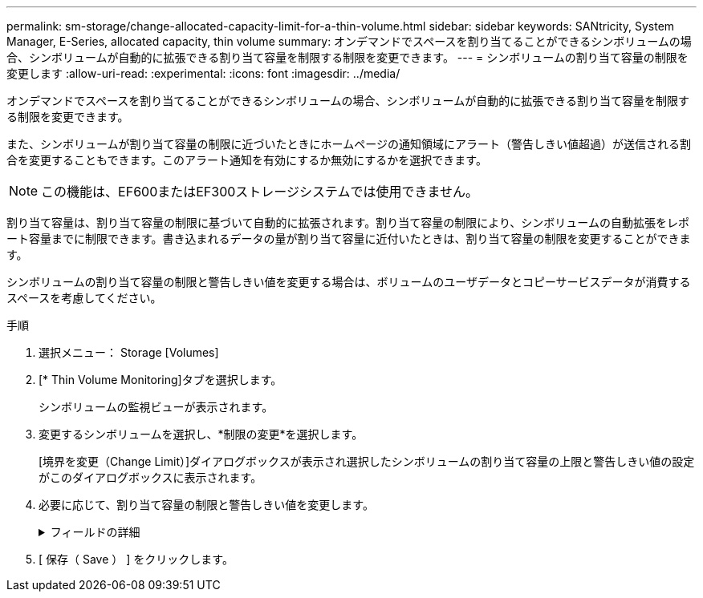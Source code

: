 ---
permalink: sm-storage/change-allocated-capacity-limit-for-a-thin-volume.html 
sidebar: sidebar 
keywords: SANtricity, System Manager, E-Series, allocated capacity, thin volume 
summary: オンデマンドでスペースを割り当てることができるシンボリュームの場合、シンボリュームが自動的に拡張できる割り当て容量を制限する制限を変更できます。 
---
= シンボリュームの割り当て容量の制限を変更します
:allow-uri-read: 
:experimental: 
:icons: font
:imagesdir: ../media/


[role="lead"]
オンデマンドでスペースを割り当てることができるシンボリュームの場合、シンボリュームが自動的に拡張できる割り当て容量を制限する制限を変更できます。

また、シンボリュームが割り当て容量の制限に近づいたときにホームページの通知領域にアラート（警告しきい値超過）が送信される割合を変更することもできます。このアラート通知を有効にするか無効にするかを選択できます。

[NOTE]
====
この機能は、EF600またはEF300ストレージシステムでは使用できません。

====
割り当て容量は、割り当て容量の制限に基づいて自動的に拡張されます。割り当て容量の制限により、シンボリュームの自動拡張をレポート容量までに制限できます。書き込まれるデータの量が割り当て容量に近付いたときは、割り当て容量の制限を変更することができます。

シンボリュームの割り当て容量の制限と警告しきい値を変更する場合は、ボリュームのユーザデータとコピーサービスデータが消費するスペースを考慮してください。

.手順
. 選択メニュー： Storage [Volumes]
. [* Thin Volume Monitoring]タブを選択します。
+
シンボリュームの監視ビューが表示されます。

. 変更するシンボリュームを選択し、*制限の変更*を選択します。
+
[境界を変更（Change Limit）]ダイアログボックスが表示され選択したシンボリュームの割り当て容量の上限と警告しきい値の設定がこのダイアログボックスに表示されます。

. 必要に応じて、割り当て容量の制限と警告しきい値を変更します。
+
.フィールドの詳細
[%collapsible]
====
[cols="25h,~"]
|===
| 設定 | 説明 


 a| 
割り当て容量の制限を変更...
 a| 
書き込みが失敗し、シンボリュームが追加のリソースを消費できなくなる容量のしきい値。このしきい値は、ボリュームのレポート容量サイズの割合です。



 a| 
アラートの送信しきい値 （警告しきい値）
 a| 
シンボリュームが割り当て容量の上限に近付いたときにシステムでアラートを生成する場合は、このチェックボックスをオンにします。アラートはホームページの通知領域に送信されます。このしきい値は、ボリュームのレポート容量サイズの割合です。

警告しきい値のアラート通知を無効にするには、このチェックボックスをオフにします。

|===
====
. [ 保存（ Save ） ] をクリックします。


